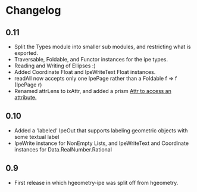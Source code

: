 #+STARTUP: showeverything

* Changelog

** 0.11
- Split the Types module into smaller sub modules, and restricting
  what is exported.
- Traversable, Foldable, and Functor instances for the ipe types.
- Reading and Writing of Ellipses :)
- Added Coordinate Float and IpeWriteText Float instances.
- readAll now accepts only one IpePage rather than a Foldable f => f
  (IpePage r)
- Renamed attrLens to ixAttr, and added a prism _Attr to access an
  attribute._

** 0.10

- Added a 'labeled' IpeOut that supports labeling geometric objects
  with some textual label
- IpeWrite instance for NonEmpty Lists, and IpeWriteText and
  Coordinate instances for Data.RealNumber.Rational

** 0.9

- First release in which hgeometry-ipe was split off from hgeometry.
